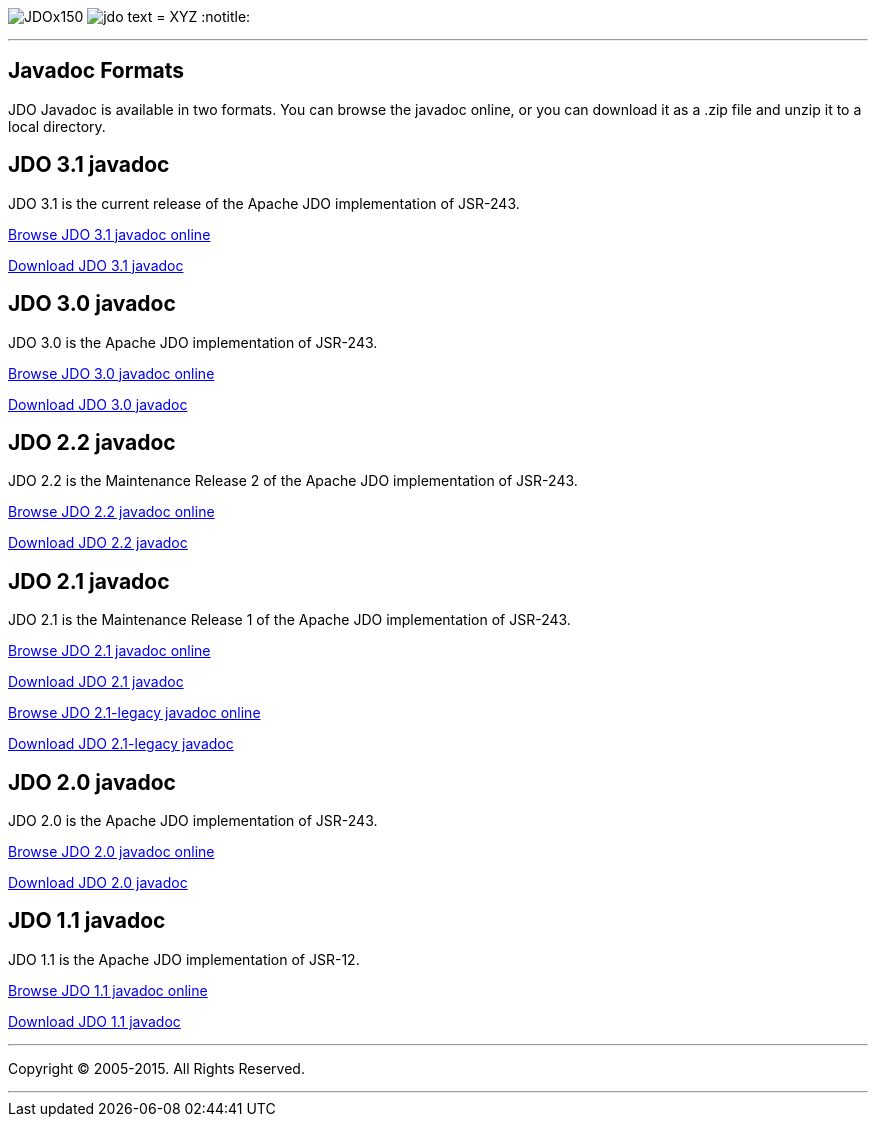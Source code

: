 [[index]]
image:images/JDOx150.png[float="left"]
image:images/jdo_text.png[float="left"]
= XYZ
:notitle:

'''''

:_basedir: 
:_imagesdir: images/
:notoc:
:titlepage:
:grid: cols

== Javadoc Formatsanchor:Javadoc_Formats[]

JDO Javadoc is available in two formats. You can browse the javadoc
online, or you can download it as a .zip file and unzip it to a local
directory.

== JDO 3.1 javadocanchor:JDO_3.1_javadoc[]

JDO 3.1 is the current release of the Apache JDO implementation of
JSR-243.

link:api31/jdo-api-3.1-javadoc/index.html[Browse JDO 3.1 javadoc online]

link:api31/jdo-api-3.1-javadoc.zip[Download JDO 3.1 javadoc]

== JDO 3.0 javadocanchor:JDO_3.0_javadoc[]

JDO 3.0 is the Apache JDO implementation of JSR-243.

link:api30/apidocs/index.html[Browse JDO 3.0 javadoc online]

link:api30/apidocs.zip[Download JDO 3.0 javadoc]

== JDO 2.2 javadocanchor:JDO_2.2_javadoc[]

JDO 2.2 is the Maintenance Release 2 of the Apache JDO implementation of
JSR-243.

link:api22/apidocs/index.html[Browse JDO 2.2 javadoc online]

link:api22/apidocs.zip[Download JDO 2.2 javadoc]

== JDO 2.1 javadocanchor:JDO_2.1_javadoc[]

JDO 2.1 is the Maintenance Release 1 of the Apache JDO implementation of
JSR-243.

link:api21/apidocs/index.html[Browse JDO 2.1 javadoc online]

link:api21/apidocs.zip[Download JDO 2.1 javadoc]

link:api21-legacy/apidocs/index.html[Browse JDO 2.1-legacy javadoc
online]

link:api21-legacy/apidocs.zip[Download JDO 2.1-legacy javadoc]

== JDO 2.0 javadocanchor:JDO_2.0_javadoc[]

JDO 2.0 is the Apache JDO implementation of JSR-243.

link:api20/apidocs/index.html[Browse JDO 2.0 javadoc online]

link:api20/apidocs.zip[Download JDO 2.0 javadoc]

== JDO 1.1 javadocanchor:JDO_1.1_javadoc[]

JDO 1.1 is the Apache JDO implementation of JSR-12.

link:api11/apidocs/index.html[Browse JDO 1.1 javadoc online]

link:api11/apidocs.zip[Download JDO 1.1 javadoc]

'''''

[[footer]]
Copyright © 2005-2015. All Rights Reserved.

'''''
